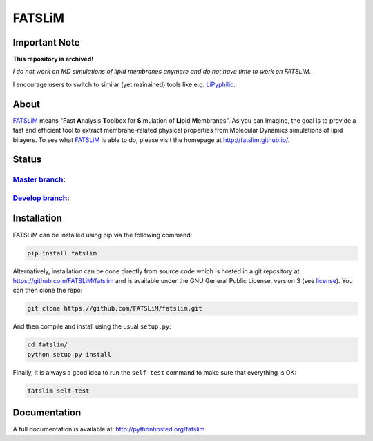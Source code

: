 =======
FATSLiM
=======

--------------
Important Note
--------------

**This repository is archived!**

*I do not work on MD simulations of lipid membranes anymore and do not have time to work on FATSLiM.*

I encourage users to switch to similar (yet mainained) tools like e.g. `LiPyphilic`_.

-----
About
-----

`FATSLiM`_ means "**\ F**\ ast **\ A**\ nalysis **\ T**\ oolbox for **\ S**\ imulation of **\ Li**\ pid **\ M**\ embranes".
As you can imagine, the goal is to provide a fast and efficient tool to extract membrane-related physical properties from Molecular Dynamics simulations of lipid bilayers.
To see what `FATSLiM`_ is able to do, please visit the homepage at http://fatslim.github.io/.


------
Status
------

`Master branch`_:
-----------------

.. image:: https://travis-ci.com/FATSLiM/fatslim.svg?branch=master
    :target: https://travis-ci.com/FATSLiM/fatslim

.. image:: https://coveralls.io/repos/github/FATSLiM/fatslim/badge.svg?branch=master
    :target: https://coveralls.io/github/FATSLiM/fatslim?branch=master

`Develop branch`_:
------------------

.. image:: https://travis-ci.com/FATSLiM/fatslim.svg?branch=develop
    :target: https://travis-ci.com/FATSLiM/fatslim

.. image:: https://coveralls.io/repos/github/FATSLiM/fatslim/badge.svg?branch=develop
    :target: https://coveralls.io/github/FATSLiM/fatslim?branch=develop


------------
Installation
------------

FATSLiM can be installed using pip via the following command:

.. code::

    pip install fatslim


Alternatively, installation can be done directly from source code which is hosted in a git repository at https://github.com/FATSLiM/fatslim and is available under the GNU General Public License, version 3 (see `license`_).
You can then clone the repo:

.. code::

    git clone https://github.com/FATSLiM/fatslim.git


And then compile and install using the usual ``setup.py``:

.. code::

    cd fatslim/
    python setup.py install


Finally, it is always a good idea to run the ``self-test`` command to make sure that everything is OK:

.. code::

    fatslim self-test


-------------
Documentation
-------------

A full documentation is available at: `http://pythonhosted.org/fatslim`_


.. _FATSLiM: http://fatslim.github.io/
.. _license: https://github.com/FATSLiM/fatslim/blob/master/LICENSE
.. _`develop branch`: https://github.com/FATSLiM/fatslim/tree/develop
.. _`master branch`: https://github.com/FATSLiM/fatslim/tree/master
.. _`http://pythonhosted.org/fatslim`: http://pythonhosted.org/fatslim
.. _MDAnalysis: https://www.mdanalysis.org/
.. _`Jupyter`: https://jupyter.org/
.. _`LiPyphilic`: https://pubs.acs.org/doi/10.1021/acs.jctc.1c00447
